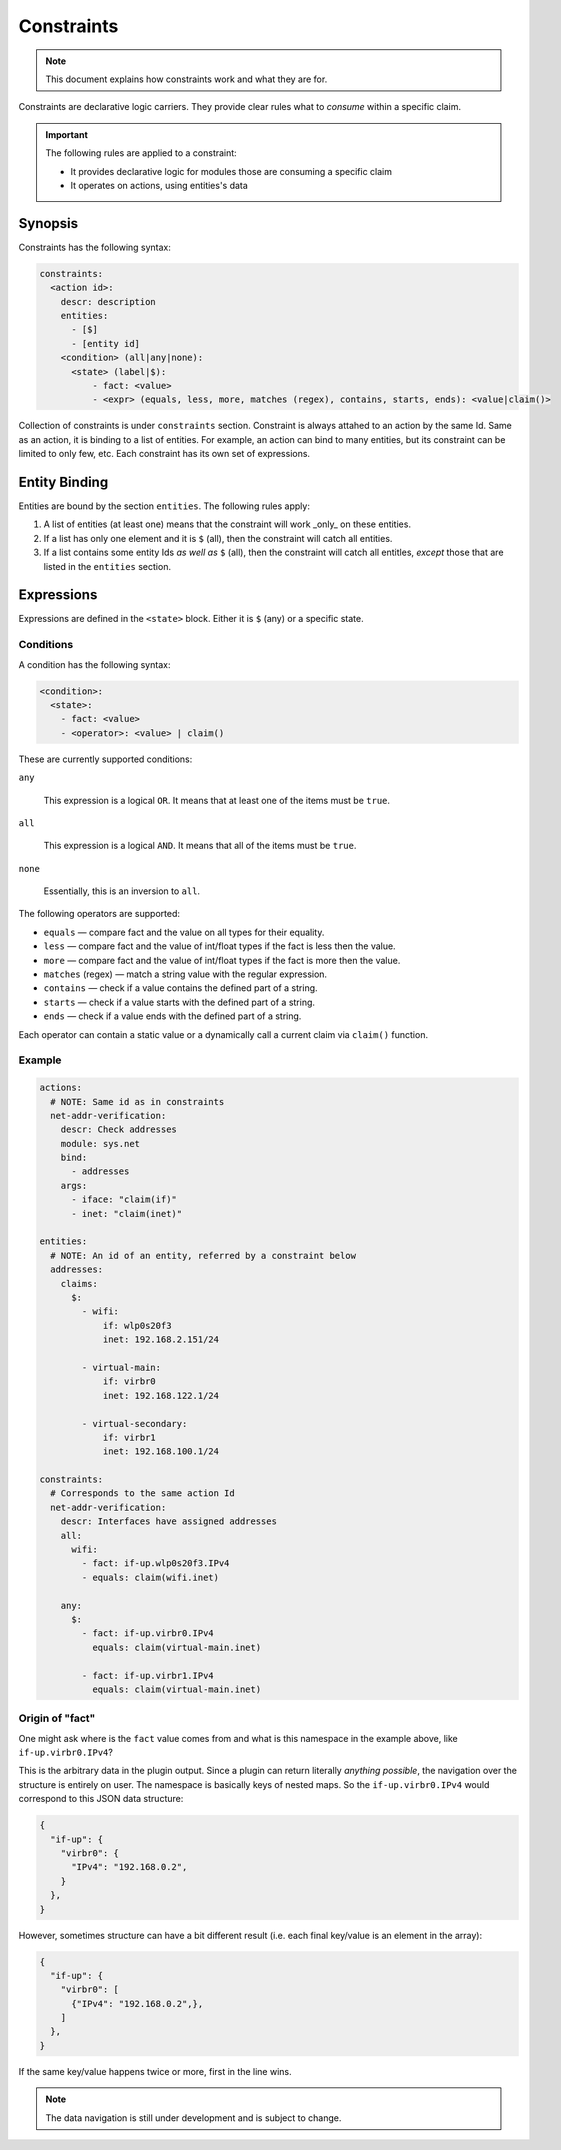 Constraints
===========

.. note::

    This document explains how constraints work and what they are for.

Constraints are declarative logic carriers. They provide clear rules what to *consume* within
a specific claim.

.. important::

    The following rules are applied to a constraint:

    - It provides declarative logic for modules those are consuming a specific claim
    - It operates on actions, using entities's data

Synopsis
--------

Constraints has the following syntax:

.. code-block:: text

    constraints:
      <action id>:
        descr: description
        entities:
          - [$]
          - [entity id]
        <condition> (all|any|none):
          <state> (label|$):
              - fact: <value>
              - <expr> (equals, less, more, matches (regex), contains, starts, ends): <value|claim()>

Collection of constraints is under ``constraints`` section. Constraint is always attahed to an action
by the same Id. Same as an action, it is binding to a list of entities. For example, an action can
bind to many entities, but its constraint can be limited to only few, etc. Each constraint has its own
set of expressions.

Entity Binding
--------------

Entities are bound by the section ``entities``. The following rules apply:

1. A list of entities (at least one) means that the constraint will work _only_ on these entities.
2. If a list has only one element and it is ``$`` (all), then the constraint will catch all entities.
3. If a list contains some entity Ids *as well as* ``$`` (all), then the constraint will catch all entitles, *except* those that are listed in the ``entities`` section.

Expressions
-----------

Expressions are defined in the ``<state>`` block. Either it is ``$`` (any) or a specific state.

Conditions
^^^^^^^^^^

A condition has the following syntax:

.. code-block:: text

  <condition>:
    <state>:
      - fact: <value>
      - <operator>: <value> | claim()

These are currently supported conditions:

``any``

    This expression is a logical ``OR``. It means that at least one of the items must be ``true``.

``all``

    This expression is a logical ``AND``. It means that all of the items must be ``true``.

``none``

    Essentially, this is an inversion to ``all``.


The following operators are supported:

- ``equals`` — compare fact and the value on all types for their equality.
- ``less`` — compare fact and the value of int/float types if the fact is less then the value.
- ``more`` — compare fact and the value of int/float types if the fact is more then the value.
- ``matches`` (regex) — match a string value with the regular expression.
- ``contains`` — check if a value contains the defined part of a string.
- ``starts`` — check if a value starts with the defined part of a string.
- ``ends`` — check if a value ends with the defined part of a string.

Each operator can contain a static value or a dynamically call a current claim via ``claim()`` function.

Example
^^^^^^^

.. code-block:: yaml

    actions:
      # NOTE: Same id as in constraints
      net-addr-verification:
        descr: Check addresses
        module: sys.net
        bind:
          - addresses
        args:
          - iface: "claim(if)"
          - inet: "claim(inet)"

    entities:
      # NOTE: An id of an entity, referred by a constraint below
      addresses:
        claims:
          $:
            - wifi:
                if: wlp0s20f3
                inet: 192.168.2.151/24

            - virtual-main:
                if: virbr0
                inet: 192.168.122.1/24

            - virtual-secondary:
                if: virbr1
                inet: 192.168.100.1/24

    constraints:
      # Corresponds to the same action Id
      net-addr-verification:
        descr: Interfaces have assigned addresses
        all:
          wifi:
            - fact: if-up.wlp0s20f3.IPv4
            - equals: claim(wifi.inet)

        any:
          $:
            - fact: if-up.virbr0.IPv4
              equals: claim(virtual-main.inet)

            - fact: if-up.virbr1.IPv4
              equals: claim(virtual-main.inet)

Origin of "fact"
^^^^^^^^^^^^^^^^

One might ask where is the ``fact`` value comes from and what is this namespace
in the example above, like ``if-up.virbr0.IPv4``?

This is the arbitrary data in the plugin output. Since a plugin can return literally
*anything possible*, the navigation over the structure is entirely on user. The
namespace is basically keys of nested maps. So the ``if-up.virbr0.IPv4`` would correspond
to this JSON data structure:

.. code-block:: json

    {
      "if-up": {
        "virbr0": {
          "IPv4": "192.168.0.2",
        }
      },
    }

However, sometimes structure can have a bit different result (i.e. each final key/value is
an element in the array):

.. code-block:: json

    {
      "if-up": {
        "virbr0": [
          {"IPv4": "192.168.0.2",},
        ]
      },
    }

If the same key/value happens twice or more, first in the line wins.

.. note::

  The data navigation is still under development and is subject to change.